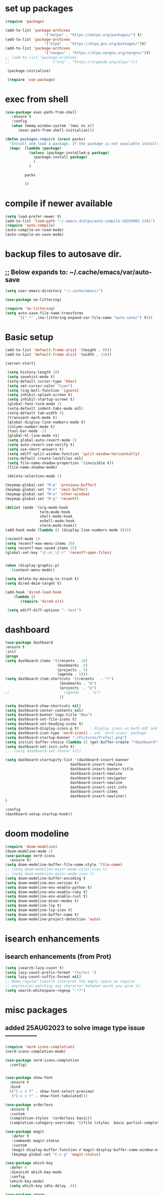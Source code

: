 #+property: header-args :tangle "~/.emacs.d/newtest.el"

* set up packages
#+begin_src emacs-lisp
(require 'package)

(add-to-list 'package-archives
                  '("melpa" . "https://melpa.org/packages/") t)
(add-to-list 'package-archives
                  '("elpa"  . "https://elpa.gnu.org/packages/")t)
(add-to-list 'package-archives
                  '("nongnu" . "https://elpa.nongnu.org/nongnu/")t)
;; (add-to-list 'package-archives
;;                   '("org" . "https://orgmode.org/elpa/")t)

 (package-initialize)

 (require 'use-package)
#+end_src

* exec from shell
#+begin_src emacs-lisp
(use-package exec-path-from-shell
   :ensure t
   :config
   (when (memq window-system '(mac ns x))
      (exec-path-from-shell-initialize))) 

(defun packages-require (&rest packs)
  "Install and load a package. If the package is not available installs it automaticaly."
  (mapc  (lambda (package)
           (unless (package-installed-p package)
             (package-install package)
             )
	       )

         packs

         ))
#+end_src

* compile if newer available
#+begin_src emacs-lisp
(setq load-prefer-newer t)
(add-to-list 'load-path "~/.emacs.d/elpa/auto-compile-20250901.1341")
(require 'auto-compile)
(auto-compile-on-load-mode)
(auto-compile-on-save-mode)
#+end_src

* backup files to autosave dir.
** ;; Below expands to: ~/.cache/emacs/var/auto-save
#+begin_src emacs-lisp
(setq user-emacs-directory "~/.cache/emacs/")

(use-package no-littering)

(require 'no-littering)
(setq auto-save-file-name-transforms
      `((".*" ,(no-littering-expand-var-file-name "auto-save/") t)))
#+end_src

* Basic setup

#+begin_src emacs-lisp
 (add-to-list 'default-frame-alist '(height . 60))
 (add-to-list 'default-frame-alist '(width . 110))

 (server-start)

  (setq history-length 10)
  (setq savehist-mode t)
  (setq-default cursor-type 'hbar)
  (setq set-cursor-color "Cyan")
  (setq ring-bell-function 'ignore)
  (setq inhibit-splash-screen t)
  (setq inhibit-startup-screen t)
  (global-font-lock-mode 1)
  (setq-default indent-tabs-mode nil)
  (setq-default tab-width 4)
  (transient-mark-mode t)
  (global-display-line-numbers-mode t)
  (column-number-mode t)
  (tool-bar-mode -1)
  (global-hl-line-mode +1)
  (setq global-auto-revert-mode 1)
  (setq auto-revert-use-notify t) 
  (setq use-short-answers t)
  (setq ediff-split-window-function 'split-window-horizontally)
  (setq-default create-lockfiles nil)
  (setq file-name-shadow-properties '(invisible t))
  (file-name-shadow-mode)

  (delete-selection-mode 1)

 (keymap-global-set "M-p" 'previous-buffer)
 (keymap-global-set "M-n" 'next-buffer)
 (keymap-global-set "M-o" 'other-window)
 (keymap-global-set "M-g" 'recentf)

 (dolist (mode '(org-mode-hook
                 term-mode-hook
                 shell-mode-hook
                 eshell-mode-hook
                 vterm-mode-hook))
 (add-hook mode (lambda () (display-line-numbers-mode 0))))

 (recentf-mode 1)
 (setq recentf-max-menu-items 10)
 (setq recentf-max-saved-items 25)
 (global-set-key "\C-x\ \C-r" 'recentf-open-files)
    

 (when (display-graphic-p)
    (context-menu-mode))

 (setq delete-by-moving-to-trash t)
 (setq dired-dwim-target t)

 (add-hook 'dired-load-hook
     (lambda ()
        (require 'dired-x)))

  (setq ediff-diff-options "--text")
#+end_src

* dashboard
#+begin_src emacs-lisp
  (use-package dashboard
  :ensure t
  :init
  (progn
  (setq dashboard-items '((recents . 10)
                          (bookmarks .5)
                          (projects . 5)
                          (agenda . 5)))
  (setq dashboard-item-shortcuts '((recents   . "r")
                           (bookmarks . "m")
                           (projects  . "p")
  ;;                         (agenda    . "a")
                           ))

  (setq dashboard-show-shortcuts nil)
  (setq dashboard-center-contents nil)
  (setq dashboard-banner-logo-title "New")
  (setq dashboard-set-file-icons t)
  (setq dashboard-set-heading-icons t)
  (setq dashboard-display-icons-p t)     ; display icons on both GUI and terminal
  (setq dashboard-icon-type 'nerd-icons) ; use `nerd-icons' package
  (setq dashboard-startup-banner "~/Pictures/Trefoil.png")
  (setq initial-buffer-choice (lambda () (get-buffer-create "*dashboard*")))
  (setq dashboard-set-init-info t)
  ;;  (setq dashboard-set-footer nil)

  (setq dashboard-startupify-list '(dashboard-insert-banner
                                dashboard-insert-newline
                                dashboard-insert-banner-title
                                dashboard-insert-newline
                                dashboard-insert-navigator
                                dashboard-insert-newline
                                dashboard-insert-init-info
                                dashboard-insert-items
                                dashboard-insert-newline))
  )

  :config
  (dashboard-setup-startup-hook))
#+end_src

* doom modeline
#+begin_src emacs-lisp
(require 'doom-modeline)
(doom-modeline-mode 1)
(use-package nerd-icons
  :ensure t)
(setq doom-modeline-buffer-file-name-style 'file-name)
;; (setq doom-modeline-major-mode-color-icon t)
;; (setq doom-modeline-major-mode-icon t)
(setq doom-modeline-buffer-encoding t
(setq doom-modeline-env-version t)
(setq doom-modeline-env-enable-python t)
(setq doom-modeline-env-enable-ruby t)
(setq doom-modeline-env-enable-rust t)
(setq doom-modeline-minor-modes t)
(setq doom-modeline-lsp t)
(setq doom-modeline-lsp-icon t)
(setq doom-modeline-buffer-name t)
(setq doom-modeline-project-detection 'auto)
#+end_src

* isearch enhancements
** isearch enhancements (from Prot)
#+begin_src emacs-lisp
(setq isearch-lazy-count t)
(setq lazy-count-prefix-format "(%s/%s) ")
(setq lazy-count-suffix-format nil)
;; Make regular Isearch interpret the empty space as regular
;; expression matching any character between words you give it.
(setq search-whitespace-regexp ".*?")
#+end_src

* misc packages
** added 25AUG2023 to solve image type issue ---------------
#+begin_src emacs-lisp
   (require 'nerd-icons-completion)
   (nerd-icons-completion-mode)

   (use-package nerd-icons-completion
     :config)
     

   (use-package show-font
     :ensure t
     :bind
     (("C-c s f" . show-font-select-preview)
      ("C-c s t" . show-font-tabulated)))

   (use-package orderless
     :ensure t
     :custom
     (completion-styles '(orderless basic))
     (completion-category-overrides '((file (styles  basic partial-completion)))))

   (use-package magit
      :defer t 
      :commands magit-status
      :custom
      (magit-display-buffer-function #'magit-display-buffer-same-window-except-diff-v1))
      (keymap-global-set "C-x g" 'magit-status) 

   (use-package which-key
     :defer 0
     :diminish which-key-mode
     :config
     (which-key-mode)
     (setq which-key-idle-delay .9))

   (use-package vterm
     :defer t 
     :ensure t)

   (use-package vertico
      :init
      (vertico-mode))

   (use-package nerd-icons-dired
      :hook (dired-mode . nerd-icons-dired-mode))

   (setq denote-directory (expand-file-name "~/project/org/notes/"))
   (setq denotes-known-keywords '("emacs" "init" "general" "shell"))
   (setq denote-file-type nil)
   (add-hook 'dired-mode-hook #'denote-dired-mode)
   (keymap-global-set "s-b" 'denote)

   (setq completion-styles '(substring basic))
#+end_src

* Consult
#+begin_src emacs-lisp
(use-package consult
;; Replace bindings. Lazily loaded due by `use-package'.
:bind (;; C-c bindings in `mode-specific-map'
       ("C-c M-x" . consult-mode-command)
       ("C-c h" . consult-history)
       ("C-c k" . consult-kmacro)
       ("C-c m" . consult-man)
       ("C-c i" . consult-info)
       ([remap Info-search] . consult-info)
       ;; C-x bindings in `ctl-x-map'
       ("C-x M-:" . consult-complex-command)    
       ("C-x b" . consult-buffer)               
       ("C-x 4 b" . consult-buffer-other-window)
       ("C-x 5 b" . consult-buffer-other-frame) 
       ("C-x t b" . consult-buffer-other-tab)   
       ("C-x r b" . consult-bookmark)           
       ("C-x p b" . consult-project-buffer)))

(use-package consult-denote
  :ensure t
  :bind
  (("C-c n f" . consult-denote-find)
   ("C-c n g" . consult-denote-grep))
  :config
  (consult-denote-mode 1))
#+end_src

* Marginalia
#+begin_src emacs-lisp
(use-package marginalia
;; Bind `marginalia-cycle' locally in the minibuffer.  To make the binding
;; available in the *Completions* buffer, add it to the
;; `completion-list-mode-map'.
   :bind (:map minibuffer-local-map
             ("M-A" . marginalia-cycle))

;; The :init section is always executed.
:init
;; Marginalia must be activated in the :init section of use-package such that
;; the mode gets enabled right away. Note that this forces loading the
;; package.
(marginalia-mode))
#+end_src

#+begin_src emacs-lisp
  ;; Note that the built-in `describe-function' includes both functions
  ;; and macros. `helpful-function' is functions only, so we provide
  ;; `helpful-callable' as a drop-in replacement.
  (global-set-key (kbd "C-h f") #'helpful-callable)
  (global-set-key (kbd "C-h v") #'helpful-variable)
  (global-set-key (kbd "C-h k") #'helpful-key)
  (global-set-key (kbd "C-h x") #'helpful-command)

  ;; Lookup the current symbol at point. C-c C-d is a common keybinding
  ;; for this in lisp modes.
  (global-set-key (kbd "C-c C-d") #'helpful-at-point)

  ;; Look up *F*unctions (excludes macros).
  ;;
  ;; By default, C-h F is bound to `Info-goto-emacs-command-node'. Helpful
  ;; already links to the manual, if a function is referenced there.
  (global-set-key (kbd "C-h F") #'helpful-function)

(require 'smartparens-config)
(add-hook 'emacs-lisp-mode-hook #'smartparens-mode)
(add-hook 'common-lisp-mode-hook #'smartparens-mode)
(add-hook 'lisp-mode-hook #'smartparens-mode)
#+end_src

* Org fonts

#+begin_src emacs-lisp
          (use-package org
            :pin gnu
            :commands (org-capture org-agenda)
            :hook (org-mode . efs/org-mode-setup)
            :config
            (setq org-ellipsis " ▾")

            (defun efs/org-font-setup ()
           ;; Replace list hyphen with dot
          (font-lock-add-keywords 'org-mode
                                      '(("^ *\\([-]\\) "
                                         (0 (prog1 () (compose-region (match-beginning 1) (match-end 1) "•"))))))

;; Set faces for heading levels
(with-eval-after-load 'org-faces
  (dolist (face '((org-level-1 . 1.2)
                  (org-level-2 . 1.1)
                  (org-level-3 . 1.05)
                  (org-level-4 . 1.0)
                  (org-level-5 . 1.1)
                  (org-level-6 . 1.1)
                  (org-level-7 . 1.1)
                  (org-level-8 . 1.1))))
  (set-face-attribute (car face) nil :font "Noto Serif" :weight 'regular :height (cdr face)))
        
  ;; Ensure that anything that should be fixed-pitch in Org files appears that way
  (set-face-attribute 'org-block unspecified :inherit 'fixed-pitch)
  (set-face-attribute 'org-code unspecified :inherit '(shadow fixed-pitch))
  (set-face-attribute 'org-table unspecified :inherit '(shadow fixed-pitch))
  (set-face-attribute 'org-verbatim unspecified :inherit '(shadow fixed-pitch))
  (set-face-attribute 'org-special-keyword unspecified :inherit '(font-lock-comment-face fixed-pitch))
  (set-face-attribute 'org-meta-line unspecified :inherit '(font-lock-comment-face fixed-pitch))
  (set-face-attribute 'org-checkbox unspecified :inherit 'fixed-pitch)))

  (setq org-hide-emphasis-markers t)

  (require 'org-indent)
  (set-face-attribute 'org-indent nil :inherit '(org-hide fixed-pitch))

       (add-to-list 'org-emphasis-alist
                           '("_" (:foreground "red")
                             ))

       (add-to-list 'org-emphasis-alist
                           '("+" (:foreground "LightGreen")
                             ))
#+end_src
* Org setup
#+begin_src emacs-lisp
(defun efs/org-mode-setup ()
;;    (org-indent-mode)
(variable-pitch-mode 1)
(visual-line-mode 1))
;; ---------------------------------------------------------

  
(setq org-agenda-files
      '("~/project/org/journal/journal.org"
        "~/project/org/notes/notes.org"
        "~/project/org/tasks/tasks.org"
        "~/project/org/daily/daily.org"))

(setq org-todo-keywords
      '((sequence "TODO(t)" "NEXT(n)" "WAITING(w)" "|" "DONE(d)")
        (sequence "COMPLETED(c)")))

(setq org-refile-targets
        '(("Archive.org" :maxlevel . 1)
          ("Tasks.org" :maxlevel . 1)))

(setq org-tag-alist                   
        '((:startgroup)
                                        ; Put mutually exclusive tags here
          (:endgroup)
          ("@note" . ?t)
          ("@code" . ?c)
          ("@init" . ?i)))


(setq org-capture-templates
        `(("t" "Tasks / Projects")
          ("tt" "Task" entry (file+olp "~/project/org/tasks/tasks.org" "Inbox")
           "* TODO %?\n  %U\n  %a\n  %i" :empty-lines 1)

          ("j" "Journal Entries")
          ("jj" "Journal" entry
           (file+olp+datetree "~/org/journal/Journal.org")
           "\n* %<%I:%M %p> - Journal :journal:\n\n%?\n\n"
           ;; ,(dw/read-file-as-string "~/org/notes.org")
          
           )
          ))

(keymap-set global-map "C-c j" 
              (lambda () (interactive) (org-capture nil "jj"))))

(use-package org-bullets
  :after org
  :hook (org-mode . org-bullets-mode)
  :custom
  (org-bullets-bullet-list '("◉" "○" "●" "○" "●" "○" "●")))
#+end_src
* Org roam
#+begin_src emacs-lisp
(use-package org-roam
    :ensure t
    :init
    (setq org-roam-v2-ack t)
    :custom
    (org-roam-directory "~/projects/org/roam")
    (org-roam-completion-everywhere t)

    :bind (("C-c n l" . org-roam-buffer-toggle)
           ("C-c n f" . org-roam-node-find)
           ("C-c n i" . org-roam-node-insert)
           :map org-mode-map
           ("C-M-i" . completion-at-point)
           :map org-roam-dailies-map
           ("Y" . org-roam-dailies-capture-yesterday)
           ("T" . org-roam-dailies-capture-tomorrow))
    :bind-keymap
    ("C-c n d" . org-roam-dailies-map)
    :config
    (require 'org-roam-dailies) ;; Ensure the keymap is available
    (org-roam-db-autosync-mode))

;; entries below seem to be additional, not required
(keymap-set global-map "C-c l" 'org-store-link)
(keymap-set global-map "C-c a" 'org-agenda)
(keymap-set global-map "C-c c" 'org-capture)
(setq org-log-done 'time)

#+end_src
* Org babel
#+begin_src emacs-lisp
  (with-eval-after-load 'org
    (org-babel-do-load-languages
        'org-babel-load-languages
        '((emacs-lisp . t)
        (python . t)
     ;; (ruby . t)
     ;; (eshell . t)
     ;; (lisp . t)
     ;; (rust . t)      
        ))
  (push '("conf-unix" . conf-unix) org-src-lang-modes))
  
 (with-eval-after-load 'org
  ;; This is needed as of Org 9.2
  (require 'org-tempo)

;;  (add-to-list 'org-structure-template-alist '("l" . "src lispine"))
;;  (add-to-list 'org-structure-template-alist '("el" . "src emacs-lisp"))
;;  (add-to-list 'org-structure-template-alist '("py" . "src python")))
;; (add-to-list 'org-structure-template-alist '("r" . "src ruby"))
;; (add-to-list 'org-structure-template-alist '("s" . "src shell"))

;;  (let ((org-confirm-babel-evaluate nil)))
#+end_src

* Python
#+begin_src emacs-lisp
           (use-package eglot
             :ensure nil
             :defer t
             :hook (python-mode . eglot-ensure)
             :hook (rust-mode . eglot-ensure))

  (add-hook 'python-mode-hook 'eglot-ensure)
  (with-eval-after-load 'eglot
    (add-to-list 'eglot-server-programs
                 '(python-mode . ("ruff" "server")))
    (add-hook 'after-save-hook 'eglot-format))
  (with-eval-after-load 'eglot
  (add-to-list 'eglot-server-programs '((ruby-mode ruby-ts-mode) "ruby-lsp")))
  (with-eval-after-load 'eglot
  (add-to-list 'eglot-server-programs '((rust-mode rust-ts-mode) "rust-analyzer")))  
    
      (require 'flymake-ruff)
      (add-hook 'python-mode-hook #'flymake-ruff-load)

      (require 'ruff-format)
      (add-hook 'python-mode-hook 'ruff-format-on-save-mode)
        
    (setq python-indent-guess-indent-offset t)  
    (setq python-indent-guess-indent-offset-verbose nil)

    (setq python-python-command "$HOME/.pyenv/shims/python3")
    (setq python-shell-completion-native-enable nil)
#+end_src
;; ruff --------------------------------------------
(use-package lazy-ruff
  :ensure t
  :bind (("C-c f" . lazy-ruff-lint-format-dwim)) ;; keybinding
  :config
  (lazy-ruff-mode-global-toggle t)) ;; Enable the lazy-ruff minor mode globally

(require 'flymake-ruff)
(add-hook 'python-mode-hook #'flymake-ruff-load)

(require 'ruff-format)
(add-hook 'python-mode-hook 'ruff-format-on-save-mode)
;; end ruff ------------------------------------------------

* Rust mode
#+begin_src emacs-lisp
        (use-package rustic
          :ensure nil
          :defer t
          :bind (:map rustic-mode-map
                      ("M-j" . lsp-ui-imenu)
                      ("M-?" . lsp-find-references)
                      ("C-c C-c l" . flycheck-list-errors)
                      ("C-c C-c a" . lsp-execute-code-action)
                      ("C-c C-c r" . lsp-rename)
                      ("C-c C-c q" . lsp-workspace-restart)
                      ("C-c C-c Q" . lsp-workspace-shutdown)
                      ("C-c C-c s" . lsp-rust-analyzer-status)
                      ("C-c C-c e" . lsp-rust-analyzer-expand-macro)
                      ;;              ("C-c C-c d" . dap-hydra)
                      ("C-c C-c h" . lsp-ui-doc-glance))

          :config
      ;; comment to disable rustfmt on save
      (add-hook 'rustic-mode-hook 'rk/rustic-mode-hook))

      (defun rk/rustic-mode-hook ()
      ;; so that run C-c C-c C-r works without having to confirm, but don't try to
      ;; save rust buffers that are not file visiting. Once
      ;; https://github.com/brotzeit/rustic/issues/253 has been resolved this should
      ;; no longer be necessary.
      (when buffer-file-name
        (setq-local buffer-save-without-query t))
      (add-hook 'before-save-hook 'lsp-format-buffer nil t))

  (use-package toml-mode
  :ensure nil
  :defer t)

#+end_src

* lsp mode
#+begin_src emacs-lisp
  (setq-local lsp-inlay-hint-enable t)
  ;; below from https://github.com/rksm/emacs-rust-config
  (use-package lsp-mode
    :ensure nil
    :defer t
    :commands lsp
    :init
    (setq lsp-keymap-prefix "C-c l")
    :custom
  ;; what to use when checking on-save. "check" is default, I prefer clippy
  (lsp-rust-analyzer-cargo-watch-command "clippy")
  (lsp-eldoc-render-all t)
  (lsp-idle-delay 0.6)
  ;; enable / disable the hints as you prefer:
  (lsp-inlay-hint-enable t)
  ;; These are optional configurations. See https://emacs-lsp.github.io/lsp-mode/page/lsp-rust-analyzer/#lsp-rust-analyzer-display-chaining-hints for a full list
  (lsp-rust-analyzer-display-lifetime-elision-hints-enable "skip_trivial")
  (lsp-rust-analyzer-display-chaining-hints t)
  (lsp-rust-analyzer-display-lifetime-elision-hints-use-parameter-names nil)
  (lsp-rust-analyzer-display-closure-return-type-hints t)
  (lsp-rust-analyzer-display-parameter-hints nil)
  (lsp-rust-analyzer-display-reborrow-hints nil)
  :config
  (add-hook 'lsp-mode-hook 'lsp-ui-mode)
  (lsp-enable-which-key-integration t))

  (use-package lsp-ui
    :ensure nil
    :defer t
    :commands lsp-ui-mode
    :custom
  (lsp-ui-peek-always-show t)
  (lsp-ui-sideline-show-hover t)
  (lsp-ui-doc-enable nil))
  ;; end lsp-mode additions for rust
#+end_src

* Tree-sitter
#+begin_src emacs-lisp
(use-package treesit-auto
  :ensure t
  :config
  (treesit-auto-install t)
  (global-treesit-auto-mode)
  )

;; Old tree-sitter config below, replaced 15OCT2025.
;; (require 'tree-sitter)
;; (require 'tree-sitter-langs)
;; (global-tree-sitter-mode)
;; or just for rust-mode
;; (add-hook 'rust-mode-hook #'tree-sitter-mode)
;; Load the language definition for Rust, if it hasn't been loaded.
;; Return the language object.
;; (tree-sitter-require 'rust)
;; (tree-sitter-require 'python)
#+end_src

* Enable company-mode globally.
#+begin_src emacs-lisp
(add-hook 'after-init-hook 'global-company-mode)
(use-package company
  :ensure
  ;;  :after lsp-mode
  ;;  :hook (lsp-mode . company-mode)
  :bind (:map company-active-map
              ("<tab>" . company-complete-selection))
          (:map python-mode-map
              ("<tab>" . company-indent-or-complete-common))
  :custom
(company-minimum-prefix-length 1)
(company-idle-delay 0.5))

(use-package company-box
  :hook (company-mode . company-box-mode))
#+end_src

* Lisp mode
#begin_src emacs-lisp
(setq inferior-lisp-program "/opt/homebrew/bin/sbcl")
(add-to-list 'load-path "~/.emacs.d/elpa/slime-20250918.2258/")
 (require 'slime-autoloads)
 (eval-after-load "slime"  '(progn (slime-setup '(slime-fancy))))

;;     (slime-setup)
 
  (load (expand-file-name "~/.quicklisp/slime-helper.el"))
    
 ;; Enable Paredit.
 (add-hook 'emacs-lisp-mode-hook 'enable-paredit-mode)
 (add-hook 'eval-expression-minibuffer-setup-hook 'enable-paredit-mode)
 (add-hook 'ielm-mode-hook 'enable-paredit-mode)
 (add-hook 'lisp-interaction-mode-hook 'enable-paredit-mode)
 (add-hook 'lisp-mode-hook 'enable-paredit-mode)
 (add-hook 'slime-repl-mode-hook 'enable-paredit-mode)
 (require 'paredit)

;; Enable Rainbow Delimiters.
(add-hook 'emacs-lisp-mode-hook 'rainbow-delimiters-mode)
(add-hook 'lisp-interaction-mode-hook 'rainbow-delimiters-mode)
(add-hook 'lisp-mode-hook 'rainbow-delimiters-mode)

;; Setup load-path, autoloads and your lisp system
(add-to-list 'load-path "~/.emacs.d/elpa")

 ;; *** also redundant? see above
 ;; (add-hook 'emacs-lisp-mode-hook
 ;;           (lambda ()
 ;;             (paredit-mode t)
 ;;             (rainbow-delimiters-mode t)
 ;;             (show-paren-mode 1)
 ;;             ))

;; Eldoc for ielm
;; docs say this enabled by default now.
;; (add-hook 'emacs-lisp-mode-hook 'eldoc-mode)
;; (add-hook 'lisp-interaction-mode-hook 'eldoc-mode)
;; (add-hook 'ielm-mode-hook 'eldoc-mode)
#+end_src

* projectile and treemacs for programming
#+begin_src  emacs-lisp
(projectile-mode +1)
;; Recommended keymap prefix on macOS
(define-key projectile-mode-map (kbd "s-p") 'projectile-command-map)
;; Recommended keymap prefix on Windows/Linux
;; (define-key projectile-mode-map (kbd "C-c p") 'projectile-command-map)


(defun add-or-switch-project-dwim (dir)
  (interactive (list (read-directory-name "Add to known projects: ")))
  (projectile-add-known-project dir)
  (find-file dir)
  (treemacs-add-and-display-current-project))

(keymap-global-set "C-c p" 'add-or-switch-project-dwim) 

#+end_src

* Custom
#+begin_src emacs-lisp
      (custom-set-faces
      ;; custom-set-faces was added by Custom.
      ;; If you edit it by hand, you could mess it up, so be careful.
      ;; Your init file should contain only one such instance.
      ;; If there is more than one, they won't work right.
      '(default ((t (:height 180 :family "JetBrainsMono Nerd Font"))))
      '(cursor ((t (:background "light green"))))
      '(org-headline-done ((t (:foreground "gray80"))))
      '(org-level-1 ((t (:inherit outline-1 :background "gray22" :box (:line-width (1 . 1) :style released-button) :weight bold :height 1.3))))
      '(org-level-2 ((t (:inherit outline-2 :background "gray23" :box (:line-width (1 . 1) :style released-button) :height 1.2)))))

      (custom-set-variables
      ;; custom-set-variables was added by Custom.
      ;; If you edit it by hand, you could mess it up, so be careful.
      ;; Your init file should contain only one such instance.
      ;; If there is more than one, they won't work right.
      '(backup-directory-alist '(("" . "~/.backups")))
      '(company-box-enable-icon t)
      '(company-box-icons-alist 'company-box-icons-images)
      '(custom-enabled-themes '(sanityinc-tomorrow-eighties))
      '(custom-safe-themes
          '("ba4f725d8e906551cfab8c5f67e71339f60fac11a8815f51051ddb8409ea6e5c"
          "ad7d874d137291e09fe2963babc33d381d087fa14928cb9d34350b67b6556b6d"
          "2721b06afaf1769ef63f942bf3e977f208f517b187f2526f0e57c1bd4a000350"
          "04aa1c3ccaee1cc2b93b246c6fbcd597f7e6832a97aaeac7e5891e6863236f9f"
          default))
  (dashboard-startupify-list
     '(dashboard-insert-banner dashboard-insert-newline
                               dashboard-insert-banner-title
                               dashboard-insert-newline
                               dashboard-insert-init-info
                               dashboard-insert-items
                               dashboard-insert-newline))
      '(denote-known-keywords '("emacs" "init" "general" "testing"))
      '(elpy-rpc-python-command "python3")
      '(flycheck-python-flake8-executable "python3")
      '(flycheck-python-pycompile-executable "python3")
      '(flycheck-python-pylint-executable "python3")
      '(org-agenda-files '("$HOME/project/org/3.org"))
      '(org-faces-easy-properties
        '((todo . :background) (tag . :foreground) (priority . :foreground)))
      '(org-id-locations-file
        "/$HOME/.cache/emacs/var/org/id-locations.el")
      '(org-startup-folded 'fold)
      '(org-tempo-keywords-alist nil)
      '(package-selected-packages
        '(0x0 all-the-icons all-the-icons-nerd-fonts
                 auto-compile bind-key cargo cargo-mode
                 color-theme-sanityinc-tomorrow company-box consult
                 consult-denote dashboard denote diffview
                 dired-single dired-subtree doom-modeline eglot
                 elisp-refs elpy exec-path-from-shell flycheck-pyflakes
                 flycheck-rust helpful kkp lsp-ui lua-mode magit
                 marginalia material-theme  nerd-icons-completion
                 nerd-icons-dired no-littering ob-rust orderless org-bullets
                 org-roam paredit pfuture projectile rainbow-delimiters
                 rustic seq show-font slime smartparens toml-mode
                 track-chages tree-sitter-langs treemacs  treesit-auto
                 use-package vertico vterm which-key))
      ;; '(savehist-additional-variables '(kill-ring register-alist\ ) t)
      '(sort-fold-case t)
      '(warning-suppress-log-types '((use-package))))
       
       (python-shell-interpeter "$HOME/.pyenv/shims/python3")

    ;; duplicate of above? add-hook is different than selected packages.
    ;; below is for delimiters in all programming modes.
    (add-hook 'prog-mode-hook #'rainbow-delimiters-mode)
#+end_src

* Development Setup
#+begin_src emacs-lisp
;; (elpy-enable)

;; Enable Flycheck
;; (when (require 'flycheck nil t)
;;   (setq elpy-modules (delq 'elpy-module-flymake elpy-modules))
;;   (add-hook 'elpy-mode-hook 'flycheck-mode))
;; added to supress flymake error message when compliing python (12AUG2022)
(remove-hook 'flymake-diagnostic-functions 'flymake-proc-legacy-flymake)

(setq gc-cons-threshold (expt 2 23)) ;; 8MB
(setq gc-cons-percentage 0.5)

;; User-Defined init.el ends here
#+end_src
